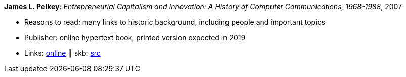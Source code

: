 *James L. Pelkey*: _Entrepreneurial Capitalism and Innovation: A History of Computer Communications, 1968-1988_, 2007

* Reasons to read: many links to historic background, including people and important topics
* Publisher: online hypertext book, printed version expected in 2019
* Links:
       link:http://www.historyofcomputercommunications.info/Book/BookIndex.html[online]
    ┃ skb: link:https://github.com/vdmeer/skb/tree/master/library/online/2000/pelkey-2007-entrepreneurial_capitalism.adoc[src]

